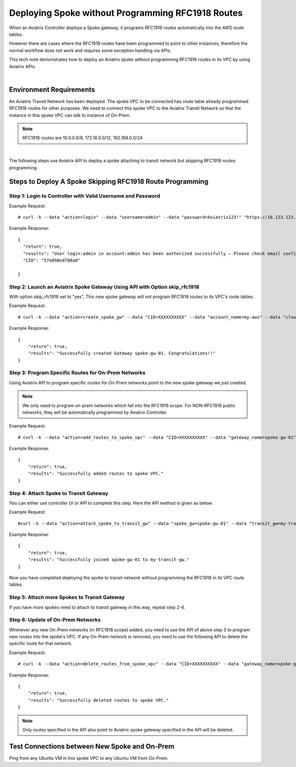 

.. meta::
   :description: Deploy a spoke that skip rfc1918 route programming
   :keywords: site2cloud, VGW, AWS Global Transit Network, Aviatrix Transit Network, RFC1918


===========================================================================================
Deploying Spoke without Programming RFC1918 Routes 
===========================================================================================

When an Aviatrix Controller deploys a Spoke gateway, it programs RFC1918 routes automatically into the AWS 
route tables. 

However there are cases where the RFC1918 routes have been programmed to point to other instances, therefore the
normal workflow does not work and requires some exception handling via APIs. 

This tech note demonstrates how to deploy an Aviatrix spoke without programming RFC1918 routes in its VPC by using
Aviatrix APIs.

|

Environment Requirements
---------------------------------------------------------

An Aviatrix Transit Network has been deployed. The spoke VPC to be connected has route table already programmed RFC1918 routes for other purposes.
We need to connect this spoke VPC to the Aviatrix Transit Network so that the instance in this spoke VPC can talk to
instance of On-Prem.

|image1|

.. note::

   RFC1918 routes are 10.0.0.0/8, 172.16.0.0/12, 192.168.0.0/24

|

The following steps use Aviatrix API to deploy a spoke attaching to transit network but skipping RFC1918 routes programming.

Steps to Deploy A Spoke Skipping RFC1918 Route Programming
-----------------------------------------------------------

Step 1: Login to Controller with Valid Username and Password
~~~~~~~~~~~~~~~~~~~~~~~~~~~~~~~~~~~~~~~~~~~~~~~~~~~~~~~~~~~~~~~~

Example Request:

::

    # curl -k --data "action=login" --data "username=admin" --data "password=Aviatrix123!" "https://10.123.123.123/v1/api"

Example Response:

::

    {
      "return": true,
      "results": "User login:admin in account:admin has been authorized successfully — Please check email confirmation.",
      "CID": "57e098ed708a8"

    }


Step 2: Launch an Aviatrix Spoke Gateway Using API with Option skip_rfc1918
~~~~~~~~~~~~~~~~~~~~~~~~~~~~~~~~~~~~~~~~~~~~~~~~~~~~~~~~~~~~~~~~~~~~~~~~~~~~

With option skip_rfc1918 set to "yes", This new spoke gateway will not program RFC1918 routes to its VPC's route tables.

Example Request:

::

    # curl -k --data "action=create_spoke_gw" --data "CID=XXXXXXXXXX" --data "account_name=my-aws" --data "cloud_type=1" --data "region=us-west-1" --data "vpc_id=vpc-abcd123~~spoke-vpc-01" --data "public_subnet=10.11.0.0/24~~us-west-1b~~spoke-vpc-01-pubsub" --data "gw_name=spoke-gw-01" --data "gw_size=t2.micro" --data "dns_server=8.8.8.8" --data "nat_enabled=no" --data "tags=k1:v1,k2:v2" --data "skip_rfc1918=yes" "https://CONTROLLER_IP/v1/api"


Example Response:

::

    {
        "return": true,
        "results": "Successfully created Gateway spoke-gw-01. Congratulations!!"
    }


Step 3: Program Specific Routes for On-Prem Networks
~~~~~~~~~~~~~~~~~~~~~~~~~~~~~~~~~~~~~~~~~~~~~~~~~~~~~

Using Aviatrix API to program specific routes for On-Prem networks point to the new spoke gateway we just created.

.. note::

   We only need to program on-prem networks which fall into the RFC1918 scope. For NON-RFC1918 public networks, they will be
   automatically programmed by Aviatrix Controller.

Example Request:

::

    # curl -k --data "action=add_routes_to_spoke_vpc" --data "CID=XXXXXXXXXX" --data "gateway_name=spoke-gw-01" --data "cidr_list=10.30.0.0/24,172.18.1.0/24,192.168.10.0/24" "https://YOUR_CONTROLLER_IP/v1/api"

Example Response:

::

    {
        "return": true,
        "results": "Successfully added routes to spoke VPC."
    }


Step 4: Attach Spoke to Transit Gateway
~~~~~~~~~~~~~~~~~~~~~~~~~~~~~~~~~~~~~~~~~

You can either use controller UI or API to complete this step. Here the API method is given as below:

Example Request:

::

    #curl -k --data "action=attach_spoke_to_transit_gw" --data "spoke_gw=spoke-gw-01" --data "transit_gw=my-transit-gw" --data "CID=XXXXX" "https://CONTROLLER_IP/v1/api?"

Example Response:

::

    {
        "return": true,
        "results": "Successfully joined spoke-gw-01 to my-transit-gw."
    }


Now you have completed deploying the spoke to transit network without programming the RFC1918 in its VPC route tables.

|image2|

Step 5: Attach more Spokes to Transit Gateway
~~~~~~~~~~~~~~~~~~~~~~~~~~~~~~~~~~~~~~~~~~~~~~

If you have more spokes need to attach to transit gateway in this way, repeat step 2-4.

Step 6: Update of On-Prem Networks
~~~~~~~~~~~~~~~~~~~~~~~~~~~~~~~~~~~~~~~

Whenever any new On-Prem networks (in RFC1918 scope) added, you need to use the API of above step 3 to program new routes
into the spoke's VPC. If any On-Prem network is removed, you need to use the following API to delete the specific route
for that network.

Example Request:

::

    # curl -k --data "action=delete_routes_from_spoke_vpc" --data "CID=XXXXXXXXXX" --data "gateway_name=spoke-gw-01" --data "cidr_list=192.168.10.0/24" "https://YOUR_CONTROLLER_IP/v1/api"

Example Response:

::

    {
        "return": true,
        "results": "Successfully deleted routes to spoke VPC."
    }


.. note::

   Only routes specified in the API also point to Aviatrix spoke gateway specified in the API will be deleted.


Test Connections between New Spoke and On-Prem
----------------------------------------------

Ping from any Ubuntu VM in this spoke VPC to any Ubuntu VM from On-Prem.


.. |image1| image:: spoke_skip1918_media/spoke_skip1918_before.png
   :scale: 100%

.. |image2| image:: spoke_skip1918_media/spoke_skip1918_after.png
   :scale: 100%

.. disqus::
